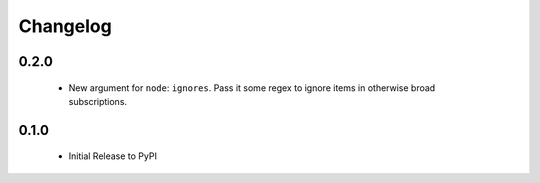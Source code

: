 Changelog
=========

0.2.0
-----

 - New argument for ``node``: ``ignores``. Pass it some regex to ignore items
   in otherwise broad subscriptions.

0.1.0
-----

 - Initial Release to PyPI
